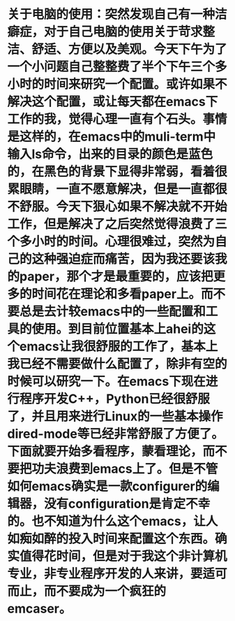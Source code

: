 # -*- org -*-

# Time-stamp: <2010-12-13 19:24:01 Monday by lian>

#+OPTIONS: ^:nil author:nil timestamp:nil creator:nil

* 关于电脑的使用：突然发现自己有一种洁癖症，对于自己电脑的使用关于苛求整洁、舒适、方便以及美观。今天下午为了一个小问题自己整整费了半个下午三个多小时的时间来研究一个配置。或许如果不解决这个配置，或让每天都在emacs下工作的我，觉得心理一直有个石头。事情是这样的，在emacs中的muli-term中输入ls命令，出来的目录的颜色是蓝色的，在黑色的背景下显得非常弱，看着很累眼睛，一直不愿意解决，但是一直都很不舒服。今天下狠心如果不解决就不开始工作，但是解决了之后突然觉得浪费了三个多小时的时间。心理很难过，突然为自己的这种强迫症而痛苦，因为我还要该我的paper，那个才是最重要的，应该把更多的时间花在理论和多看paper上。而不要总是去计较emacs中的一些配置和工具的使用。到目前位置基本上ahei的这个emacs让我很舒服的工作了，基本上我已经不需要做什么配置了，除非有空的时候可以研究一下。在emacs下现在进行程序开发C++，Python已经很舒服了，并且用来进行Linux的一些基本操作dired-mode等已经非常舒服了方便了。下面就要开始多看程序，蒙看理论，而不要把功夫浪费到emacs上了。但是不管如何emacs确实是一款configurer的编辑器，没有configuration是肯定不幸的。也不知道为什么这个emacs，让人如痴如醉的投入时间来配置这个东西。确实值得花时间，但是对于我这个非计算机专业，非专业程序开发的人来讲，要适可而止，而不要成为一个疯狂的emcaser。


* 
